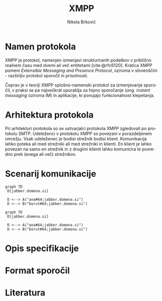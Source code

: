 #+TITLE: XMPP
#+AUTHOR: Nikola Brković
#+OPTIONS: toc:nil
#+header: :exports results
#+LANGUAGE: sl
#+LATEX_HEADER: \usepackage[]{babel}
#+LATEX_HEADER: \usepackage{float}
#+bibliography: seminar.bib

* Namen protokola

XMPP je protokol, namenjen izmenjavi strukturiranih podatkov v
približno realnem času med dvemi ali več entitetami
[cite:@rfc6120]. Kratica XMPP pomeni /Extensible Messaging and Presence
Protocol/, oziroma v slovenščini - razširljiv protokol sporočil in
prisotnosti.

Čeprav je v teoriji XMPP splošno-namenski protokol za izmenjevanje
sporočil, v praksi se pa največkrat uporablja za hipno sporočanje
(/ang./ /instant messaging/ oziroma /IM/) in aplikacije, ki ponujajo
funkcionalnost klepetanja.

* Arhitektura protokola

Pri arhitekturi protokola so se ustvarjalci protokola XMPP zgledovali
po protokolu SMTP. Udeleženci v protokolu XMPP so povezani v
porazdeljenem omrežju. Vsak udeleženec je bodisi strežnik bodisi
klient. Komunikacija lahko poteka ali med strežniki ali med strežniki
in klienti. En klient je lahko povezan na samo en strežnik in z
drugimi klienti lahko komunicira le posredno prek (enega ali več)
strežnikov.

* Scenarij komunikacije

#+name: fig:local_server
#+begin_src mermaid :file images/local-server.png
graph TD
 D[jabber.domena.si]

 D <--> A("ana#64;jabber.domena.si")
 D <--> B("borut#64;jabber.domena.si")
#+end_src

#+caption: Komunikacija med uporabniki na istem strežniku
#+ATTR_LATEX: :placement [H]
#+results: fig:local_server

#+name: fig:local_server
#+begin_src mermaid :file images/local-server.png
graph TD
 D[jabber.domena.si]

 D <--> A("ana#64;jabber.domena.si")
 D <--> B("borut#64;jabber.domena.si")
#+end_src

#+caption: Komunikacija med uporabniki na istem strežniku
#+ATTR_LATEX: :placement [H]
#+results: fig:local_server

* Opis specifikacije

* Format sporočil

* Literatura

#+print_bibliography: 

